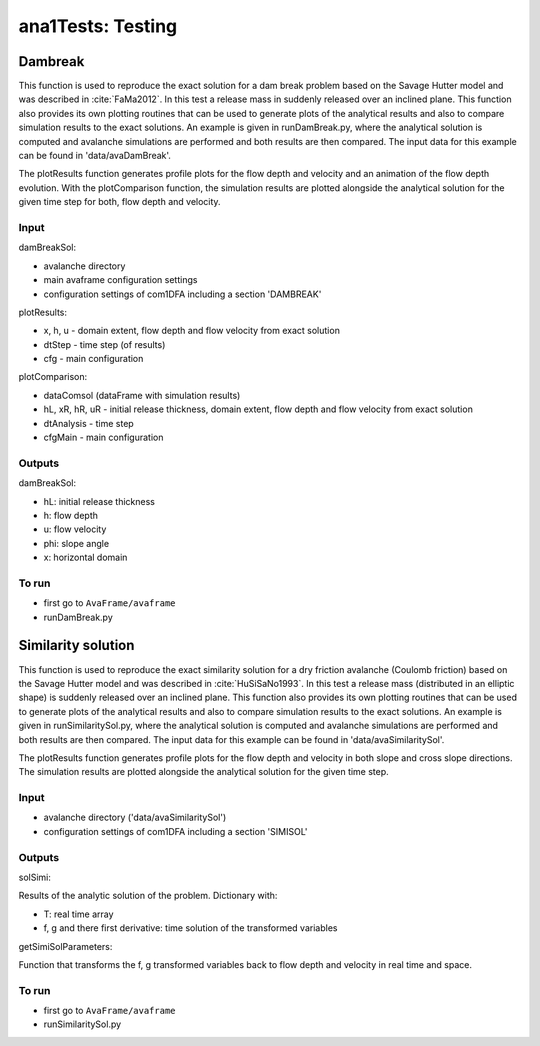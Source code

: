 ##################################
ana1Tests: Testing
##################################



Dambreak
=========

This function is used to reproduce the exact solution for a dam break problem based on the Savage Hutter model and was described in :cite:`FaMa2012`.
In this test a release mass in suddenly released over an inclined plane.
This function also provides its own plotting routines that can be used to generate plots of the
analytical results and also to compare simulation results to the exact solutions.
An example is given in runDamBreak.py, where the analytical solution is computed and
avalanche simulations are performed and both results are then compared.
The input data for this example can be found in 'data/avaDamBreak'.

The plotResults function generates profile plots for the flow depth and velocity and
an animation of the flow depth evolution.
With the plotComparison function, the simulation results are plotted alongside the
analytical solution for the given time step for both, flow depth and velocity.


Input
-----

damBreakSol:

* avalanche directory
* main avaframe configuration settings
* configuration settings of com1DFA including a section 'DAMBREAK'

plotResults:

* x, h, u - domain extent, flow depth and flow velocity from exact solution
* dtStep - time step (of results)
* cfg - main configuration

plotComparison:

* dataComsol (dataFrame with simulation results)
* hL, xR, hR, uR - initial release thickness, domain extent, flow depth and flow velocity from exact solution
* dtAnalysis - time step
* cfgMain - main configuration

Outputs
-------
damBreakSol:

* hL: initial release thickness
* h: flow depth
* u: flow velocity
* phi: slope angle
* x: horizontal domain

To run
------

* first go to ``AvaFrame/avaframe``
* runDamBreak.py



Similarity solution
====================

This function is used to reproduce the exact similarity solution for a dry friction
avalanche (Coulomb friction) based on the Savage Hutter model and was described in :cite:`HuSiSaNo1993`.
In this test a release mass (distributed in an elliptic shape) is suddenly released over an inclined plane.
This function also provides its own plotting routines that can be used to generate plots of the
analytical results and also to compare simulation results to the exact solutions.
An example is given in runSimilaritySol.py, where the analytical solution is computed and
avalanche simulations are performed and both results are then compared.
The input data for this example can be found in 'data/avaSimilaritySol'.

The plotResults function generates profile plots for the flow depth and velocity
in both slope and cross slope directions. The simulation results are plotted alongside the
analytical solution for the given time step.


Input
-----

* avalanche directory ('data/avaSimilaritySol')
* configuration settings of com1DFA including a section 'SIMISOL'


Outputs
-------
solSimi:

Results of the analytic solution of the problem. Dictionary with:

* T: real time array
* f, g and there first derivative: time solution of the transformed variables

getSimiSolParameters:

Function that transforms the f, g transformed variables back to flow depth and
velocity in real time and space.

To run
------

* first go to ``AvaFrame/avaframe``
* runSimilaritySol.py
